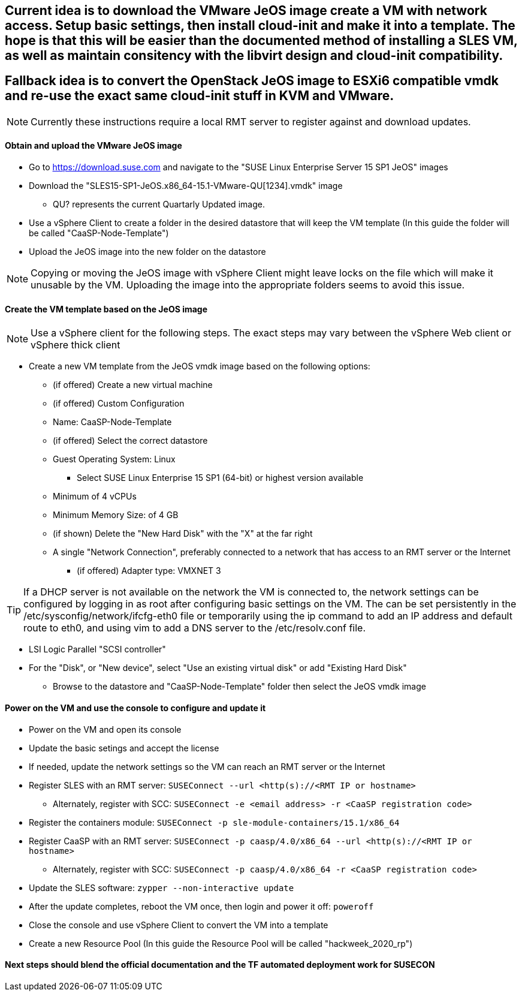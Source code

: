 ## Current idea is to download the VMware JeOS image create a VM with network access. Setup  basic settings, then install cloud-init and make it into a template. The hope is that this will be easier than the documented method of installing a SLES VM, as well as maintain consitency with the libvirt design and cloud-init compatibility.
## Fallback idea is to convert the OpenStack JeOS image to ESXi6 compatible vmdk and re-use the exact same cloud-init stuff in KVM and VMware.

NOTE: Currently these instructions require a local RMT server to register against and download updates.

==== Obtain and upload the VMware JeOS image
* Go to https://download.suse.com and navigate to the "SUSE Linux Enterprise Server 15 SP1 JeOS" images
* Download the "SLES15-SP1-JeOS.x86_64-15.1-VMware-QU[1234].vmdk" image 
** QU? represents the current Quartarly Updated image. 
* Use a vSphere Client to create a folder in the desired datastore that will keep the VM template (In this guide the folder will be called "CaaSP-Node-Template")
* Upload the JeOS image into the new folder on the datastore

NOTE: Copying or moving the JeOS image with vSphere Client might leave locks on the file which will make it unusable by the VM. Uploading the image into the appropriate folders seems to avoid this issue.


////
## Current idea is to convert the OpenStack JeOS image to ESXi6 compatible vmdk so we can re-use the (hopefully exact) same cloud-init stuff in KVM and VMware.

==== Obtain, convert and upload the OpenStack JeOS image
* Go to https://download.suse.com and navigate to the "SUSE Linux Enterprise Server 15 SP1 JeOS" images
* Download the "SLES15-SP1-JeOS.x86_64-15.1-OpenStack-Cloud-QU[1234].qcow2" image to a KVM host
** QU? represents the Quartarly Updated image. 

NOTE: Seems like need to mount the qcow2 image and enable root login to be able to update the VM template before deploying from it. Going to skip for now and not update the VM template.


* Set the QU_VERSION variable (i.e. `export QU_VERSION=QU2`) and convert the image from qcow2 to vmdk: 
----
export QU_VERSION= 
qemu-img convert -f qcow2 -O vmdk \
-o adapter_type=lsilogic,subformat=streamOptimized,compat6 \
SLES15-SP1-JeOS.x86_64-15.1-OpenStack-Cloud-${QU_VERSION}.qcow2 \
SLES15-SP1-JeOS.x86_64-15.1-OpenStack-Cloud-${QU_VERSION}.vmdk`
----

==== Upload the vmdk image to an ESXi host and convert it to be ESXi compatible
* Use a vSphere client to upload the vmdk image to a datastore available to the ESXi host
* Use a vSphere client to enable the ESXi Shell and SSH
* SSH to the ESXi host as root 
* cd into the datastore containing the vmdk image (usually under /vmfs/volumes/<datastore name>)
* Set the QU_VERSION variable (i.e. `export QU_VERSION=QU2`) and convert the image to be ESXi compatible
----
export QU_VERSION= 
vmkfstools -i \
SLES15-SP1-JeOS.x86_64-15.1-OpenStack-Cloud-${QU_VERSION}.vmdk \
SLES15-SP1-JeOS.x86_64-15.1-OpenStack-Cloud-${QU_VERSION}-ESXi-compat.vmdk
----
////


==== Create the VM template based on the JeOS image

NOTE: Use a vSphere client for the following steps. The exact steps may vary between the vSphere Web client or vSphere thick client

* Create a new VM template from the JeOS vmdk image based on the following options:
** (if offered) Create a new virtual machine
** (if offered) Custom Configuration
** Name: CaaSP-Node-Template
** (if offered) Select the correct datastore
** Guest Operating System: Linux
*** Select SUSE Linux Enterprise 15 SP1 (64-bit) or highest version available
** Minimum of 4 vCPUs
** Minimum Memory Size: of 4 GB
** (if shown) Delete the "New Hard Disk" with the "X" at the far right
** A single "Network Connection", preferably connected to a network that has access to an RMT server or the Internet
*** (if offered) Adapter type: VMXNET 3 

TIP: If a DHCP server is not available on the network the VM is connected to, the network settings can be configured by logging in as root after configuring basic settings on the VM. The can be set persistently in the /etc/sysconfig/network/ifcfg-eth0 file or temporarily using the ip command to add an IP address and default route to eth0, and using vim to add a DNS server to the /etc/resolv.conf file.

** LSI Logic Parallel "SCSI controller"
** For the "Disk", or "New device", select "Use an existing virtual disk" or add "Existing Hard Disk"
*** Browse to the datastore and "CaaSP-Node-Template" folder then select the JeOS vmdk image

==== Power on the VM and use the console to configure and update it
* Power on the VM and open its console
* Update the basic setings and accept the license
* If needed, update the network settings so the VM can reach an RMT server or the Internet
* Register SLES with an RMT server: `SUSEConnect --url <http(s)://<RMT IP or hostname>`
** Alternately, register with SCC: `SUSEConnect -e <email address> -r <CaaSP registration code>`
* Register the containers module: `SUSEConnect -p sle-module-containers/15.1/x86_64`
* Register CaaSP with an RMT server: `SUSEConnect -p caasp/4.0/x86_64 --url <http(s)://<RMT IP or hostname>`
** Alternately, register with SCC: `SUSEConnect -p caasp/4.0/x86_64 -r <CaaSP registration code>`
* Update the SLES software: `zypper --non-interactive update`
* After the update completes, reboot the VM once, then login and power it off: `poweroff`
* Close the console and use vSphere Client to convert the VM into a template
* Create a new Resource Pool (In this guide the Resource Pool will be called "hackweek_2020_rp")

==== Next steps should blend the official documentation and the TF automated deployment work for SUSECON



////
==== Register and update the template

NOTE: This step is option. It will reduce the total deployment time of each cluster slightly to update the software on the template. This step will only work if the template is connected to a network that has access to an RMT server (or with a registration code, access to the Internet).
////






// vim: set syntax=asciidoc:
